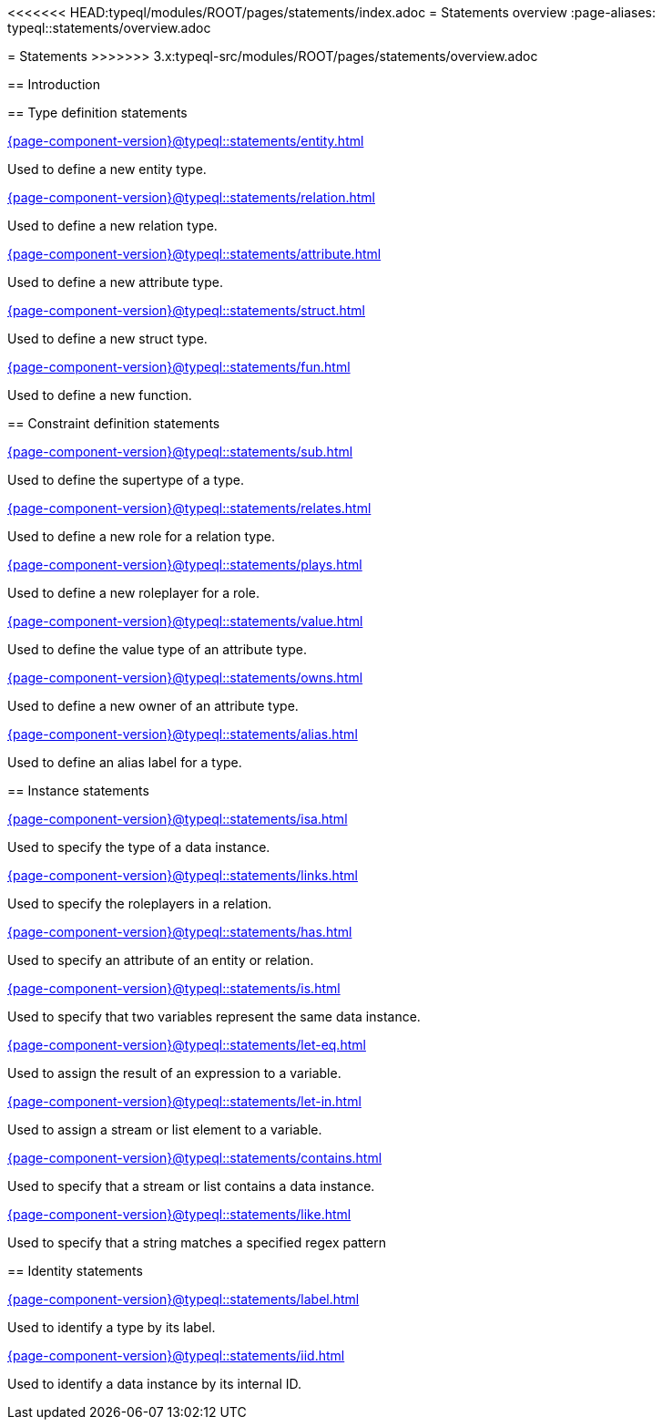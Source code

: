 <<<<<<< HEAD:typeql/modules/ROOT/pages/statements/index.adoc
= Statements overview
:page-aliases: typeql::statements/overview.adoc
=======
= Statements
>>>>>>> 3.x:typeql-src/modules/ROOT/pages/statements/overview.adoc

== Introduction

== Type definition statements

[cols-3]
--
.xref:{page-component-version}@typeql::statements/entity.adoc[]
[.clickable]
****
Used to define a new entity type.
****

.xref:{page-component-version}@typeql::statements/relation.adoc[]
[.clickable]
****
Used to define a new relation type.
****

.xref:{page-component-version}@typeql::statements/attribute.adoc[]
[.clickable]
****
Used to define a new attribute type.
****

.xref:{page-component-version}@typeql::statements/struct.adoc[]
[.clickable]
****
Used to define a new struct type.
****

.xref:{page-component-version}@typeql::statements/fun.adoc[]
[.clickable]
****
Used to define a new function.
****
--

== Constraint definition statements

[cols-3]
--
.xref:{page-component-version}@typeql::statements/sub.adoc[]
[.clickable]
****
Used to define the supertype of a type.
****

.xref:{page-component-version}@typeql::statements/relates.adoc[]
[.clickable]
****
Used to define a new role for a relation type.
****

.xref:{page-component-version}@typeql::statements/plays.adoc[]
[.clickable]
****
Used to define a new roleplayer for a role.
****

.xref:{page-component-version}@typeql::statements/value.adoc[]
[.clickable]
****
Used to define the value type of an attribute type.
****

.xref:{page-component-version}@typeql::statements/owns.adoc[]
[.clickable]
****
Used to define a new owner of an attribute type.
****

.xref:{page-component-version}@typeql::statements/alias.adoc[]
[.clickable]
****
Used to define an alias label for a type.
****
--

== Instance statements

[cols-3]
--
.xref:{page-component-version}@typeql::statements/isa.adoc[]
[.clickable]
****
Used to specify the type of a data instance.
****

.xref:{page-component-version}@typeql::statements/links.adoc[]
[.clickable]
****
Used to specify the roleplayers in a relation.
****

.xref:{page-component-version}@typeql::statements/has.adoc[]
[.clickable]
****
Used to specify an attribute of an entity or relation.
****

.xref:{page-component-version}@typeql::statements/is.adoc[]
[.clickable]
****
Used to specify that two variables represent the same data instance.
****

.xref:{page-component-version}@typeql::statements/let-eq.adoc[]
[.clickable]
****
Used to assign the result of an expression to a variable.
****

.xref:{page-component-version}@typeql::statements/let-in.adoc[]
[.clickable]
****
Used to assign a stream or list element to a variable.
****

.xref:{page-component-version}@typeql::statements/contains.adoc[]
[.clickable]
****
Used to specify that a stream or list contains a data instance.
****

.xref:{page-component-version}@typeql::statements/like.adoc[]
[.clickable]
****
Used to specify that a string matches a specified regex pattern
****
--

== Identity statements

[cols-2]
--
.xref:{page-component-version}@typeql::statements/label.adoc[]
[.clickable]
****
Used to identify a type by its label.
****

.xref:{page-component-version}@typeql::statements/iid.adoc[]
[.clickable]
****
Used to identify a data instance by its internal ID.
****
--
